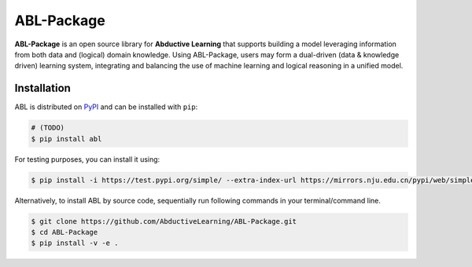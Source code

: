 ABL-Package
===========

**ABL-Package** is an open source library for **Abductive Learning**
that supports building a model leveraging information from both data and
(logical) domain knowledge. Using ABL-Package, users may form a
dual-driven (data & knowledge driven) learning system, integrating and
balancing the use of machine learning and logical reasoning in a unified
model.

.. image:: img/ABL.png

Installation
------------

ABL is distributed on `PyPI <https://pypi.org/>`__ and can be installed with ``pip``:

.. code:: console

    # (TODO)
    $ pip install abl

For testing purposes, you can install it using:

.. code:: console

    $ pip install -i https://test.pypi.org/simple/ --extra-index-url https://mirrors.nju.edu.cn/pypi/web/simple/ abl

Alternatively, to install ABL by source code, 
sequentially run following commands in your terminal/command line.

.. code:: console

    $ git clone https://github.com/AbductiveLearning/ABL-Package.git
    $ cd ABL-Package
    $ pip install -v -e .
